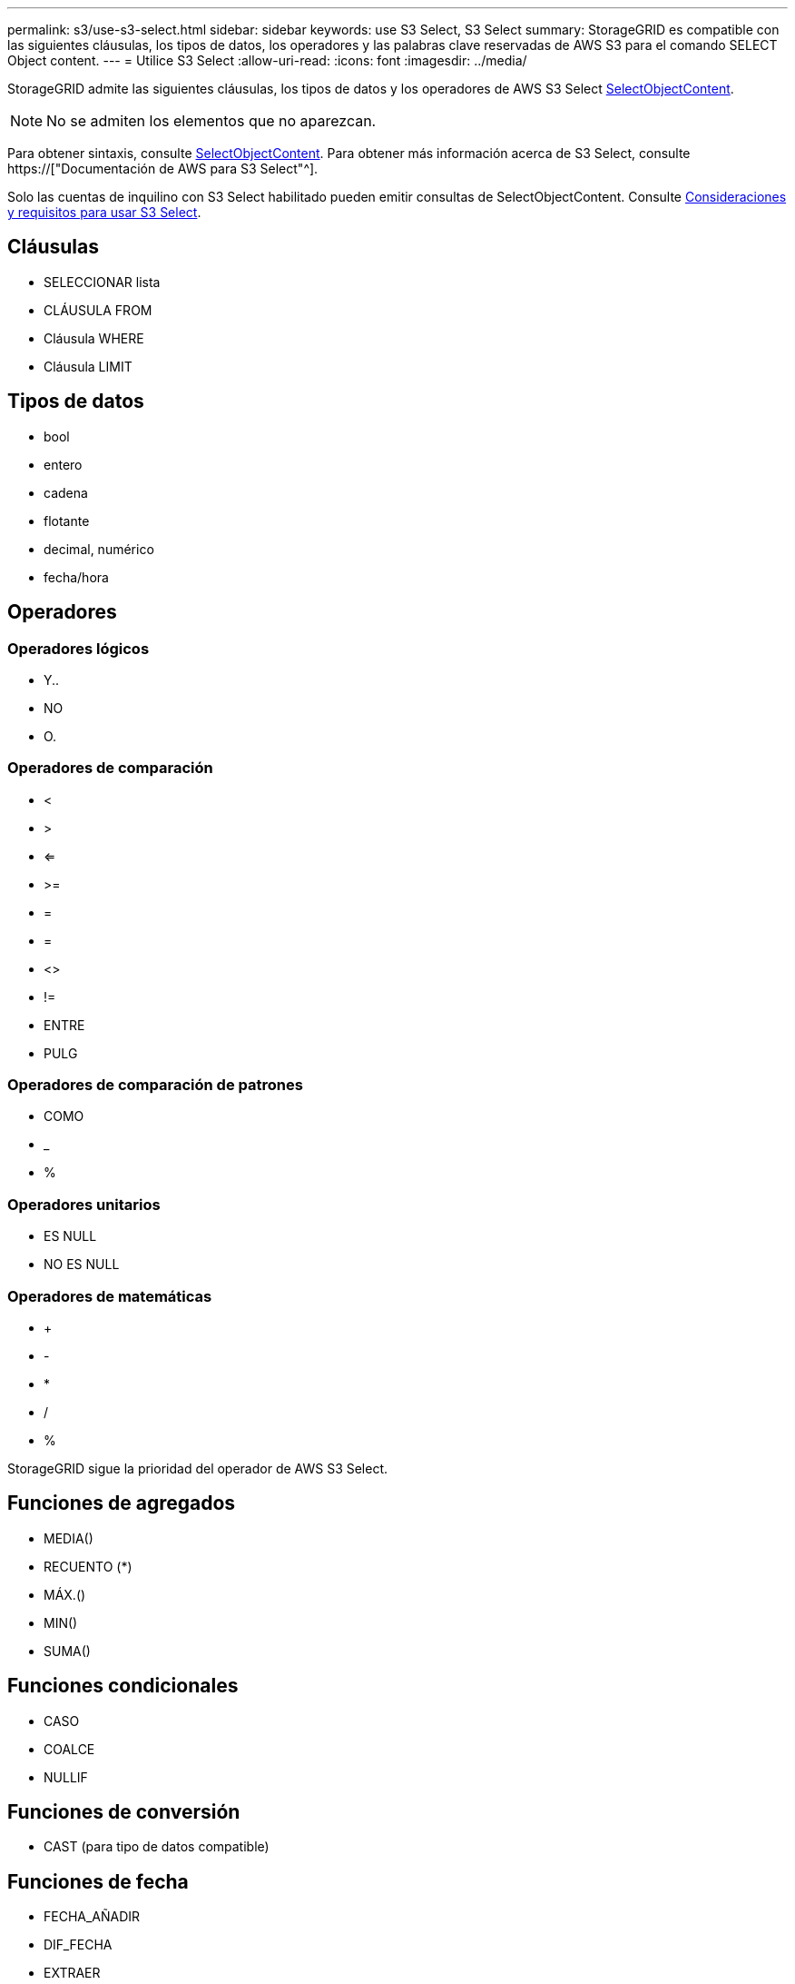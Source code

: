 ---
permalink: s3/use-s3-select.html 
sidebar: sidebar 
keywords: use S3 Select, S3 Select 
summary: StorageGRID es compatible con las siguientes cláusulas, los tipos de datos, los operadores y las palabras clave reservadas de AWS S3 para el comando SELECT Object content. 
---
= Utilice S3 Select
:allow-uri-read: 
:icons: font
:imagesdir: ../media/


[role="lead"]
StorageGRID admite las siguientes cláusulas, los tipos de datos y los operadores de AWS S3 Select xref:select-object-content.adoc[SelectObjectContent].


NOTE: No se admiten los elementos que no aparezcan.

Para obtener sintaxis, consulte xref:select-object-content.adoc[SelectObjectContent]. Para obtener más información acerca de S3 Select, consulte https://["Documentación de AWS para S3 Select"^].

Solo las cuentas de inquilino con S3 Select habilitado pueden emitir consultas de SelectObjectContent. Consulte xref:../admin/manage-s3-select-for-tenant-accounts.adoc[Consideraciones y requisitos para usar S3 Select].



== Cláusulas

* SELECCIONAR lista
* CLÁUSULA FROM
* Cláusula WHERE
* Cláusula LIMIT




== Tipos de datos

* bool
* entero
* cadena
* flotante
* decimal, numérico
* fecha/hora




== Operadores



=== Operadores lógicos

* Y..
* NO
* O.




=== Operadores de comparación

* <
* >
* <=
* >=
* =
* =
* <>
* !=
* ENTRE
* PULG




=== Operadores de comparación de patrones

* COMO
* _
* %




=== Operadores unitarios

* ES NULL
* NO ES NULL




=== Operadores de matemáticas

* +
* -
* *
* /
* %


StorageGRID sigue la prioridad del operador de AWS S3 Select.



== Funciones de agregados

* MEDIA()
* RECUENTO (*)
* MÁX.()
* MIN()
* SUMA()




== Funciones condicionales

* CASO
* COALCE
* NULLIF




== Funciones de conversión

* CAST (para tipo de datos compatible)




== Funciones de fecha

* FECHA_AÑADIR
* DIF_FECHA
* EXTRAER
* TO_STRING
* TO_TIMESTAMP
* UTCNOW




== Funciones de cadena

* CHAR_LENGTH, CHARACTER_LENGTH
* INFERIOR
* SUBCADENA
* RECORTE
* SUPERIOR

